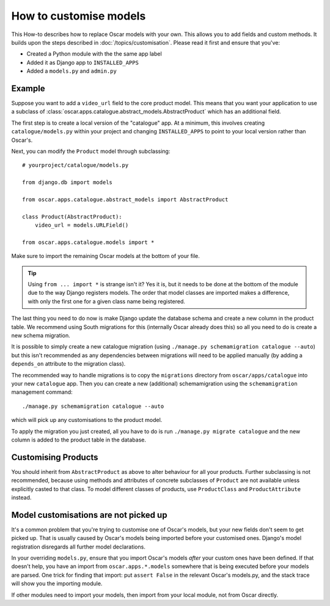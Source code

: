 =======================
How to customise models
=======================

This How-to describes how to replace Oscar models with your own. This allows you
to add fields and custom methods.  It builds upon the steps described in
:doc:`/topics/customisation`. Please read it first and ensure that you've:

* Created a Python module with the the same app label
* Added it as Django app to ``INSTALLED_APPS``
* Added a ``models.py`` and ``admin.py``

Example
-------

Suppose you want to add a ``video_url`` field to the core product model.  This means
that you want your application to use a subclass of
:class:`oscar.apps.catalogue.abstract_models.AbstractProduct` which has an additional field.

The first step is to create a local version of the "catalogue" app.  At a minimum, this 
involves creating ``catalogue/models.py`` within your project and changing ``INSTALLED_APPS``
to point to your local version rather than Oscar's.  

Next, you can modify the ``Product`` model through subclassing::

    # yourproject/catalogue/models.py

    from django.db import models

    from oscar.apps.catalogue.abstract_models import AbstractProduct

    class Product(AbstractProduct):
        video_url = models.URLField()

    from oscar.apps.catalogue.models import *

Make sure to import the remaining Oscar models at the bottom of your file. 

.. tip::

   Using ``from ... import *`` is strange isn't it?  Yes it is, but it needs to
   be done at the bottom of the module due to the way Django registers models.
   The order that model classes are imported makes a difference, with only the
   first one for a given class name being registered.

The last thing you need to do now is make Django update the database schema and
create a new column in the product table. We recommend using South migrations 
for this (internally Oscar already does this) so all you need to do is create a
new schema migration. 

It is possible to simply create a new catalogue migration (using ``./manage.py
schemamigration catalogue --auto``) but this isn't recommended as any
dependencies between migrations will need to be applied manually (by adding a
``depends_on`` attribute to the migration class).

The recommended way to handle migrations is to copy the ``migrations`` directory
from ``oscar/apps/catalogue`` into your new ``catalogue`` app.  Then you can
create a new (additional) schemamigration using the ``schemamigration``
management command::

    ./manage.py schemamigration catalogue --auto

which will pick up any customisations to the product model.

To apply the migration you just created, all you have to do is run
``./manage.py migrate catalogue`` and the new column is added to the product
table in the database.

Customising Products
--------------------

You should inherit from ``AbstractProduct`` as above to alter behaviour for all
your products. Further subclassing is not recommended, because using methods
and attributes of concrete subclasses of ``Product`` are not available unless
explicitly casted to that class.
To model different classes of products, use ``ProductClass`` and
``ProductAttribute`` instead.

Model customisations are not picked up
--------------------------------------

It's a common problem that you're trying to customise one of Oscar's models,
but your new fields don't seem to get picked up. That is usually caused by
Oscar's models being imported before your customised ones. Django's model 
registration disregards all further model declarations.

In your overriding ``models.py``, ensure that you import Oscar's models *after*
your custom ones have been defined. If that doesn't help, you have an import 
from ``oscar.apps.*.models`` somewhere that is being executed before your models 
are parsed. One trick for finding that import: put ``assert False`` in the relevant 
Oscar's models.py, and the stack trace will show you the importing module.

If other modules need to import your models, then import from your local module,
not from Oscar directly.
